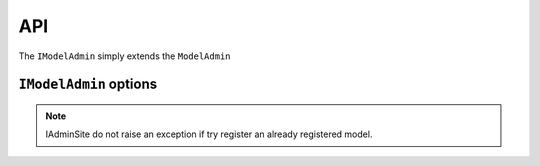.. _api:
.. module:: iadmin.options

===
API
===


.. class:: IModelAdmin

    The ``IModelAdmin`` simply extends the ``ModelAdmin``


``IModelAdmin`` options
-----------------------
.. attribute:: IModelAdmin.add_undefined_fields

    If True add all fields of the model to the form regardless are present in ``fields`` or ``fieldset`` attribute. This flag is only useful if you want to layout only some field into the fieldset but still want all fields available for editing. When ``add_undefined_fields`` a new section `Other` will be created with all fields not listed in the fieldset.

.. attribute:: IModelAdmin.cell_filter

    Set ``cell_filter`` to activate drop-down menu into the cell's grid, as illustrated in the following example:

    Example::

        class IUserAdmin(UserAdmin, IModelAdmin):
            list_display = ('username', 'first_name', 'last_name', 'email', 'is_staff', 'is_active')
            cell_filter = ('email', 'is_staff', 'last_name')


    .. image:: _static/cell_filter.png

.. attribute:: IModelAdmin.cell_filter_operators

    Allow to customize which filter will be available for each column

    Example::

        class IUserAdmin(UserAdmin, IModelAdmin):
            cell_filter = ('email', 'is_staff', 'last_name')
            cell_filter_operators = {'last_login': ('exact', 'not', 'lt', 'gt')}

    This will create a dropdown menu like this:

    .. image:: _static/cell_filter_operators.png



.. attribute:: IModelAdmin.list_display_rel_links
.. attribute:: IModelAdmin.cell_menu_on_click

.. attribute:: IModelAdmin.buttons

    .. versionchanged:: 0.1.9

.. attribute:: IModelAdmin.get_context

    .. versionadded:: 0.1.9

    Returns the context to be used in each view. You can put here common context objects
    needed by your custom template without override all the views.

.. attribute:: IModelAdmin.get_template

    .. versionadded:: 0.1.9

    Returns the search path of the template from the passed filename.
    By default::

        ["<admin_site.template_prefix>/<app_label>/<model>/<template>",
         "<admin_site.template_prefix>/<app_label>/<template>",
         "<admin_site.template_prefix>/<template>",
         "iadmin/<app_label>/<model>/<template>",
         "iadmin/<app_label>/<template>",
         "iadmin/<template>",
         <template>
         ]

.. attribute:: IModelAdmin.get_model_perms

.. attribute:: IModelAdmin.get_readonly_fields

.. attribute:: IModelAdmin.get_template

    .. versionadded:: 0.1.9

.. class:: IAdminSite


.. attribute:: IAdminSite.template_prefix

    .. versionadded:: 0.1.9

    prefix of templates for this instances.

.. attribute:: IAdminSite.process

.. attribute:: IAdminSite.autodiscover

    Similar to ``django.contrib.admin.autodiscover()`` but with the following differences:

        * here is a method of IAdminSite, so only fill the current instance
        * looks for ``__iadmin__`` attribute to determinate which Model have to been registered

    Example of ``admin.py``::

        class IUserAdmin(UserAdmin, IModelAdmin):
            list_display = ('username', 'first_name', 'last_name', 'email', 'is_staff', 'is_active')

        __iadmin__ = ((User, IUserAdmin), )


.. note:: IAdminSite do not raise an exception if try register an already registered model.

.. attribute:: IAdminSite.investigate_admin

    .. versionadded:: 0.1.9

    clone ad existing ``django.contrib.admin.site`` registry into the current instance, and
    configure ``cell_filter`` to the same value as ``list_filter``


.. attribute:: IAdminSite.register

.. attribute:: IAdminSite.register_all

.. attribute:: IAdminSite.get_context

    .. versionadded:: 0.1.9

.. attribute:: IAdminSite.reverse_admin

.. attribute:: IAdminSite.format_date

.. attribute:: IAdminSite.env_info_counters

.. attribute:: IAdminSite.env_info

.. attribute:: IAdminSite.test_mail


.. attribute:: IAdminSite.test_mail

    .. versionadded:: 0.1.9

.. class:: ITabularInline

.. class:: ITabularList
